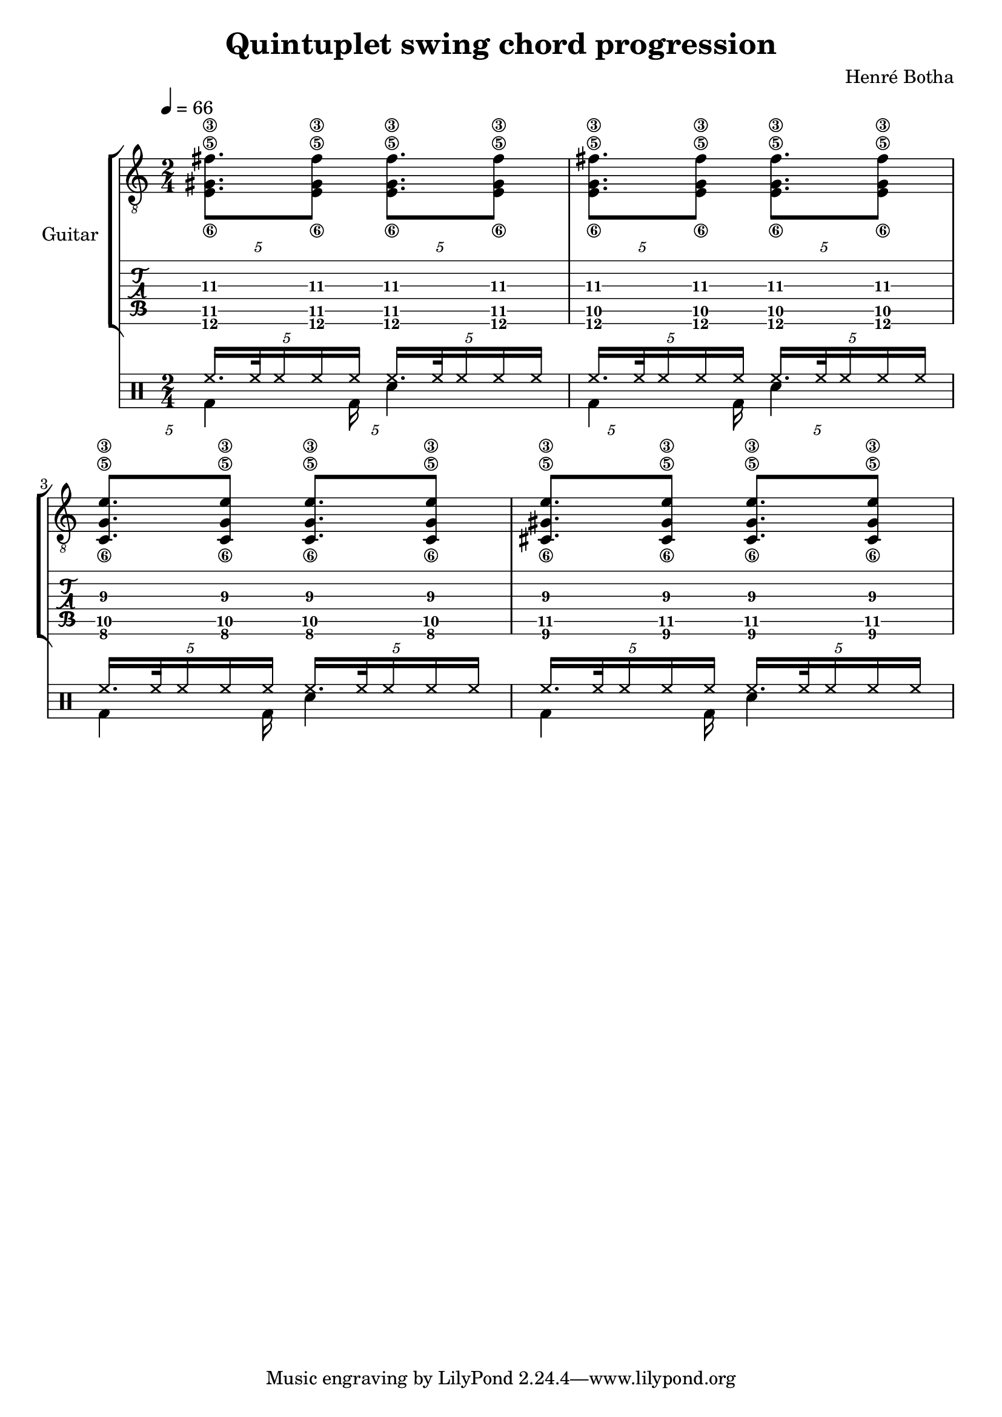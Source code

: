 \header {
  title = "Quintuplet swing chord progression"
  composer = "Henré Botha"
}

\language "english"

quintSwing = 5/4

guitarMusic = \fixed c, {
  \repeat unfold 2 \tuplet \quintSwing 4 {<e'\6 gs'\5 fs''\3>8. <e'\6 gs'\5 fs''\3>8}
  \repeat unfold 2 \tuplet \quintSwing 4 {<e'\6 g'\5 fs''\3>8. <e'\6 g'\5 fs''\3>8}
  \repeat unfold 2 \tuplet \quintSwing 4 {<c'\6 g'\5 e''\3>8. <c'\6 g'\5 e''\3>8}
  \repeat unfold 2 \tuplet \quintSwing 4 {<cs'\6 gs'\5 e''\3>8. <cs'\6 gs'\5 e''\3>8}
}

\score {
  <<
    \new StaffGroup \with {
      instrumentName = "Guitar"
    } <<
      \new Staff {
        \tempo 4 = 66
        \clef "treble_8"
        \time 2/4
        \guitarMusic
      }
      \new TabStaff {
        \guitarMusic
      }
    >>
    \new DrumStaff <<
      \new DrumVoice = "cymbals" {
      \voiceOne \drummode {
        \override Beam #'positions = #'(5 . 5)
        \tuplet \quintSwing 4 {hh16. hh32 hh16 hh hh}
        \tuplet \quintSwing 4 {hh16. hh32 hh16 hh hh}
        \tuplet \quintSwing 4 {hh16. hh32 hh16 hh hh}
        \tuplet \quintSwing 4 {hh16. hh32 hh16 hh hh}
        \tuplet \quintSwing 4 {hh16. hh32 hh16 hh hh}
        \tuplet \quintSwing 4 {hh16. hh32 hh16 hh hh}
        \tuplet \quintSwing 4 {hh16. hh32 hh16 hh hh}
        \tuplet \quintSwing 4 {hh16. hh32 hh16 hh hh}
      }
      }
      \new DrumVoice = "drums" {
      \voiceTwo \drummode
      {
        \override Beam #'positions = #'(-5 . -5)
        \override TupletBracket.bracket-visibility = ##f
        \omit TupletNumber
        \tuplet \quintSwing 4 {bd4 bd16}
        sn4
        \tuplet \quintSwing 4 {bd4 bd16}
        sn4
        \tuplet \quintSwing 4 {bd4 bd16}
        sn4
        \tuplet \quintSwing 4 {bd4 bd16}
        sn4
        }
      }
    >>
  >>
  \layout {}
  \midi {}
}
